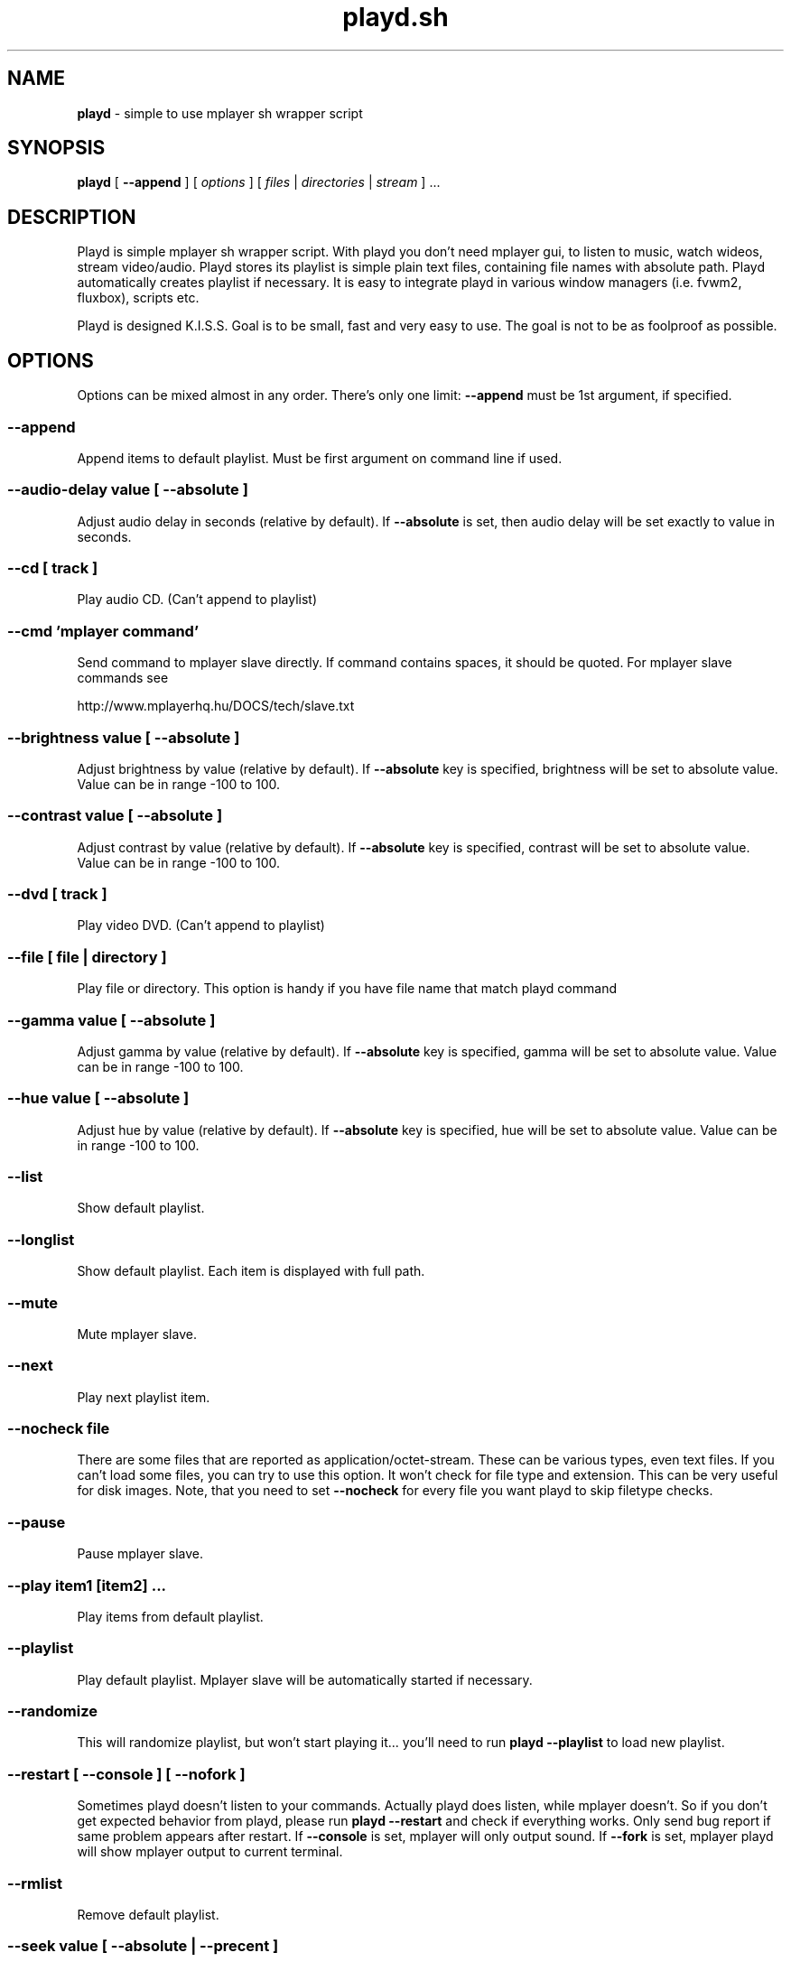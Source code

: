 .\" Copyright (c) 2010, Aldis Berjoza <aldis@bsdroot.lv>
.\"
.\" Redistribution and use in source and binary forms, with or without
.\" modification, are permitted provided that the following conditions are
.\" met:
.\"
.\" * Redistributions of source code must retain the above copyright
.\"   notice, this list of conditions and the following disclaimer.
.\" * Redistributions in binary form must reproduce the above
.\"   copyright notice, this list of conditions and the following disclaimer
.\"   in the documentation and/or other materials provided with the
.\"   distribution.
.\" * Neither the name of the  nor the names of its
.\"   contributors may be used to endorse or promote products derived from
.\"   this software without specific prior written permission.
.\"
.\" THIS SOFTWARE IS PROVIDED BY THE COPYRIGHT HOLDERS AND CONTRIBUTORS
.\" "AS IS" AND ANY EXPRESS OR IMPLIED WARRANTIES, INCLUDING, BUT NOT
.\" LIMITED TO, THE IMPLIED WARRANTIES OF MERCHANTABILITY AND FITNESS FOR
.\" A PARTICULAR PURPOSE ARE DISCLAIMED. IN NO EVENT SHALL THE COPYRIGHT
.\" OWNER OR CONTRIBUTORS BE LIABLE FOR ANY DIRECT, INDIRECT, INCIDENTAL,
.\" SPECIAL, EXEMPLARY, OR CONSEQUENTIAL DAMAGES (INCLUDING, BUT NOT
.\" LIMITED TO, PROCUREMENT OF SUBSTITUTE GOODS OR SERVICES; LOSS OF USE,
.\" DATA, OR PROFITS; OR BUSINESS INTERRUPTION) HOWEVER CAUSED AND ON ANY
.\" THEORY OF LIABILITY, WHETHER IN CONTRACT, STRICT LIABILITY, OR TORT
.\" (INCLUDING NEGLIGENCE OR OTHERWISE) ARISING IN ANY WAY OUT OF THE USE
.\" OF THIS SOFTWARE, EVEN IF ADVISED OF THE POSSIBILITY OF SUCH DAMAGE.
.\"
.TH playd.sh "July 30, 2010" "playd.sh v1.7.10+" "playd.sh manual"
.SH NAME
\fBplayd\fP - simple to use mplayer sh wrapper script
.SH SYNOPSIS
\fBplayd\fP [ \fB--append\fP ] [ \fIoptions\fP ] [ \fIfiles\fP | \fIdirectories\fP | \fIstream\fP ] ...
.SH DESCRIPTION
Playd is simple mplayer sh wrapper script.
With playd you don't need mplayer gui, to listen to music, watch wideos, stream video/audio.
Playd stores its playlist is simple plain text files, containing file names with absolute path.
Playd automatically creates playlist if necessary.
It is easy to integrate playd in various window managers (i.e. fvwm2, fluxbox), scripts etc.

Playd is designed K.I.S.S.
Goal is to be small, fast and very easy to use.
The goal is not to be as foolproof as possible.
.SH OPTIONS
Options can be mixed almost in any order.
There's only one limit: \fB--append\fP must be 1st argument, if specified.
.SS --append
Append items to default playlist.
Must be first argument on command line if used.
.SS --audio-delay \fIvalue\fP [ --absolute ]
Adjust audio delay in seconds (relative by default).
If \fB--absolute\fP is set, then audio delay will be set exactly to value in seconds.
.SS --cd [ \fItrack\fP ]
Play audio CD.
(Can't append to playlist)
.SS --cmd '\fImplayer command\fP'
Send command to mplayer slave directly.
If command contains spaces, it should be quoted.
For mplayer slave commands see

http://www.mplayerhq.hu/DOCS/tech/slave.txt
.SS --brightness \fIvalue\fP [ --absolute ]
Adjust brightness by value (relative by default).
If \fB--absolute\fP key is specified, brightness will be set to absolute value.
Value can be in range -100 to 100.
.SS --contrast \fIvalue\fP [ --absolute ]
Adjust contrast by value (relative by default).
If \fB--absolute\fP key is specified, contrast will be set to absolute value.
Value can be in range -100 to 100.
.SS --dvd [ \fItrack\fP ]
Play video DVD.
(Can't append to playlist)
.SS --file [ \fIfile\fP | \fIdirectory\fP ]
Play file or directory.
This option is handy if you have file name that match playd command
.SS --gamma \fIvalue\fP [ --absolute ]
Adjust gamma by value (relative by default).
If \fB--absolute\fP key is specified, gamma will be set to absolute value.
Value can be in range -100 to 100.
.SS --hue \fIvalue\fP [ --absolute ]
Adjust hue by value (relative by default).
If \fB--absolute\fP key is specified, hue will be set to absolute value.
Value can be in range -100 to 100.
.SS --list
Show default playlist.
.SS --longlist
Show default playlist. Each item is displayed with full path.
.SS --mute
Mute mplayer slave.
.SS --next
Play next playlist item.
.SS --nocheck \fIfile\fP
There are some files that are reported as application/octet-stream.
These can be various types, even text files.
If you can't load some files, you can try to use this option.
It won't check for file type and extension.
This can be very useful for disk images.
Note, that you need to set \fB--nocheck\fP for every file you want playd to skip filetype checks.
.SS --pause
Pause mplayer slave.
.SS --play \fIitem1\fP [\fIitem2\fP] ...
Play items from default playlist.
.SS --playlist
Play default playlist.
Mplayer slave will be automatically started if necessary.
.SS --randomize
This will randomize playlist, but won't start playing it... you'll need to run \fBplayd --playlist\fP to load new playlist.
.SS --restart [ --console ] [ --nofork ]
Sometimes playd doesn't listen to your commands.
Actually playd does listen, while mplayer doesn't.
So if you don't get expected behavior from playd, please run \fBplayd --restart\fP and check if everything works.
Only send bug report if same problem appears after restart.
If \fB--console\fP is set, mplayer will only output sound.
If \fB--fork\fP is set, mplayer playd will show mplayer output to current terminal.
.SS --rmlist
Remove default playlist.
.SS --seek \fIvalue\fP [ --absolute | --precent ]
Seek current file to value.
If \fB--absolute\fP is specified, seek to absolute value in seconds.
If \fB--precent\fP is specified, seek to value percent.
By default mplayer slave will seak relative in seconds.
.SS --sarution \fIvalue\fP [ --absolute ]
Adjust sarution by value (relative by default).
If \fB--absolute\fP key is specified, sarution will be set to absolute value.
Value can be in range -100 to 100.
.SS --start [ --console ] [ --nofork ]
Start mplayer slave.
You won't probably need to use this, because mplayer slave is started automatically when needed.
If \fB--console\fP is set, mplayer will only output sound.
If \fB--fork\fP is set, mplayer playd will show mplayer output to current terminal.
.SS --status
Check if mplayer is started in slave mode.
.SS --subtitles \fIfile\fP
Load subtitles.
This option doesn't check for filetype.
.SS --stop
Stop mplayer slave.
.SS --switch-audio
Cycle through the available audio tracks. (for DVD)
.SS --switch-subtitle
Cycle through the available subtitle tracks. (for DVD)
.SS --volume \fIvalue\fP [ --absolute ]
Adjust volume by value (relative by default).
If \fB--absolute\fP key is specified, volume will be set to absolute value.
Value can be 0 - 100

NOTE: on FreeBSD mplayer will reset volume after you seek in file.
To avoid this use mixer(8) to set volume
.SS \fIfile\fP | \fIdirectory\fP | \fIstream\fP | \fIplaylist\fP
play file, directory or stream.
Mplayer will be automatically started in slave mode, if necessary.
.SH "COMMAND ALIASES"
Every command that starts with \fB--\fP, has alias witout it (they aren't mentioned here)

 \--absolute                             abs
 \--append             -a
 \--cd                 -c                cdda
 \--dvd                -d
 \--file               -f
 \--help               -h
 \--list               -l
 \--longlist           -L   --llist
 \--mute               -m
 \--next               -n
 \--pause              -z
 \--percent                              %
 \--play               -p
 \--playlist           -P
 \--randomize               --rnd 
 \--restart            -R
 \--seek               -s
 \--stop               -q
 \--subtitles          -S   --subs
 \--switch-audio            --sw-audio
 \--switch-subtitles        --sw-subs
 \--volume             -v   --vol
.SH ENVIRONMENT
Set PLAYD_MPLAYER_USER_OPTIONS, to add custom command line options passed to mplayer, when it's started.

Set PLAYD_HOME, if you want to change playd home directory.
By default it will use ~/.mplayer
.SH EXAMPLES
playd /my/mysic

playd --append /mysic/1.mp3 /music/3.mp3

playd play 1 3 5

playd http://yp.shoutcast.com/sbin/tunein-station.pls?id=656847

playd stop
.SH Supported media file formats:
Basically everything supported by mplayer should be supoprted by playd.
But since I had to figure out file extensions myself if some extensions are missing,
please post a bug report
.SH Supported playlists
As of V1.7.10 playd has basic support for fallowind playlist file formats:

pls, m3u, m3u8, asx, xspf, ram, plst, qtl, wax, wpl

NOTE: plst is simple file, with filenames/links (one per line). Somethimes when you want to create somple playlist for 
internet steams for example, it is very handy to put urls in plst. Very simple and fast :)
.SH HOMEPAGE
http://aldis.git.bsdroot.lv/playd
.SH SEE ALSO
mplayer(1)
sh(1)
.SH AUTHORS
Aldis Berjoza <aldis@bsdroot.lv>
.SH BUGS
Seams \fB--play\fP doesn't work well (if at all) after using \fB--next\fP or \fB--seek\fP.
I think it's mplayer bug (still testing if it's playd bug).
After restarting playd, everything seams work as expected.

Read \fB--restart\fP
